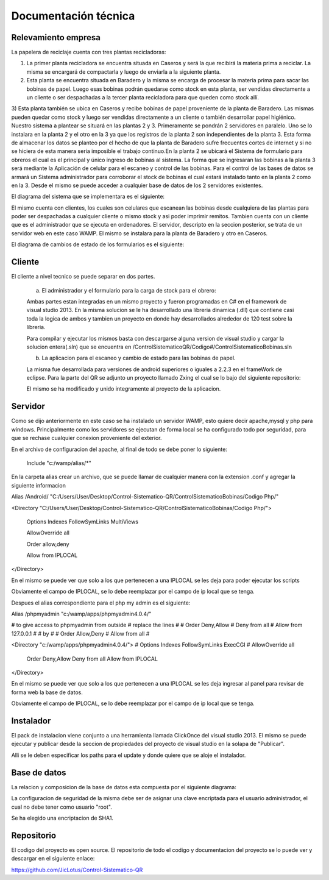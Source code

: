 ﻿======================
Documentación técnica
======================

************************************
Relevamiento empresa
************************************

.. image:: Imagenes/proceso.png

La papelera de reciclaje cuenta con tres plantas recicladoras:

1) La primer planta recicladora se encuentra situada en Caseros y será la que recibirá la materia prima a reciclar. La misma se encargará de compactarla y luego de enviarla a la siguiente planta.

2) Esta planta se encuentra situada en Baradero y la misma se encarga de procesar la materia prima para sacar las bobinas de papel. Luego esas bobinas podrán quedarse como stock en esta planta, ser vendidas directamente a un cliente o ser despachadas a la tercer planta recicladora para que queden como stock allí.

3) Esta planta también se ubica en Caseros y recibe bobinas de papel proveniente de la planta de Baradero. Las mismas pueden quedar como stock y luego ser vendidas directamente a un cliente o también desarrollar papel higiénico. Nuestro sistema a plantear se situará en las plantas 2 y 3. Primeramente se pondrán 2 servidores en paralelo. Uno se lo instalara en la planta 2 y el otro en la 3 ya que los registros de la planta 2 son independientes de la planta 3. Esta forma de almacenar los datos se planteo por el hecho de que la planta de Baradero sufre frecuentes cortes de internet y si no se hiciera de esta manera seria imposible el trabajo continuo.En la planta 2 se ubicará el Sistema de formulario para obreros el cual es el principal y único ingreso de bobinas al sistema. La forma que se ingresaran las bobinas a la planta 3 será mediante la Aplicación de celular para el escaneo y control de las bobinas.
Para el control de las bases de datos se armará un Sistema administrador para corroborar el stock de bobinas el cual estará instalado tanto en la planta 2 como en la 3. Desde el mismo se puede acceder a cualquier base de datos de los 2 servidores existentes.

El diagrama del sistema que se implementara es el siguiente:

.. image:: Imagenes/Diagramas/Conexion.png

El mismo cuenta con clientes, los cuales son celulares que escanean las bobinas desde cualquiera de las plantas para poder ser despachadas a cualquier cliente o mismo stock y asi poder imprimir remitos.
Tambien cuenta con un cliente que es el administrador que se ejecuta en ordenadores.
El servidor, descripto en la seccion posterior, se trata de un servidor web en este caso WAMP. El mismo se instalara para la planta de Baradero y otro en Caseros.

El diagrama de cambios de estado de los formularios es el siguiente:

.. image:: Imagenes/Diagramas/Diagrama Estado Formularios.png


************************************
Cliente
************************************

El cliente a nivel tecnico se puede separar en dos partes.

 a) El administrador y el formulario para la carga de stock para el obrero:
 
 Ambas partes estan integradas en un mismo proyecto y fueron programadas en C# en el framework de visual studio 2013.
 En la misma solucion se le ha desarrollado una libreria dinamica (.dll) que contiene casi toda la logica de ambos y tambien un proyecto en donde hay desarrollados alrededor de 120 test sobre la libreria.
 
 Para compilar y ejecutar los mismos basta con descargarse alguna version de visual studio y cargar la solucion entera(.sln) que se encuentra en /ControlSistematicoQR/Codigo#/ControlSistematicoBobinas.sln
 
 
 b) La aplicacion para el escaneo y cambio de estado para las bobinas de papel.

 La misma fue desarrollada para versiones de android superiores o iguales a 2.2.3 en el frameWork de eclipse. Para la parte del QR se adjunto un proyecto llamado Zxing el cual se lo bajo del siguiente repositorio:
 
 El mismo se ha modificado y unido integramente al proyecto de la aplicacion.
 
************************************
Servidor
************************************

Como se dijo anteriormente en este caso se ha instalado un servidor WAMP, esto quiere decir apache,mysql y php para windows. Principalmente como los servidores se ejecutan de forma local se ha configurado todo por seguridad, para que 
se rechase cualquier conexion proveniente del exterior.

En el archivo de configuracion del apache, al final de todo se debe poner lo siguiente:

 Include "c:/wamp/alias/*"
 
En la carpeta alias crear un archivo, que se puede llamar de cualquier manera con la extension .conf y agregar la siguiente informacion
 
Alias /Android/ "C:/Users/User/Desktop/Control-Sistematico-QR/ControlSistematicoBobinas/Codigo Php/"

<Directory "C:/Users/User/Desktop/Control-Sistematico-QR/ControlSistematicoBobinas/Codigo Php/">

    Options Indexes FollowSymLinks MultiViews

    AllowOverride all

    Order allow,deny

    Allow from IPLOCAL
</Directory>


En el mismo se puede ver que solo a los que pertenecen a una IPLOCAL se les deja para poder ejecutar los scripts

Obviamente el campo de IPLOCAL, se lo debe reemplazar por el campo de ip local que se tenga.

Despues el alias correspondiente para el php my admin es el siguiente:

Alias /phpmyadmin "c:/wamp/apps/phpmyadmin4.0.4/" 

# to give access to phpmyadmin from outside 
# replace the lines
#
#      Order Deny,Allow
#	Deny from all
#	Allow from 127.0.0.1
#
# by
#
#        Order Allow,Deny 
#   Allow from all
#

<Directory "c:/wamp/apps/phpmyadmin4.0.4/">
#    Options Indexes FollowSymLinks ExecCGI
#    AllowOverride all
    Order Deny,Allow
    Deny from all
    Allow from IPLOCAL
</Directory>

En el mismo se puede ver que solo a los que pertenecen a una IPLOCAL se les deja ingresar al panel para revisar de forma web la base de datos.

Obviamente el campo de IPLOCAL, se lo debe reemplazar por el campo de ip local que se tenga.

************************************
Instalador
************************************

El pack de instalacion viene conjunto a una herramienta llamada ClickOnce del visual studio 2013. El mismo se puede ejecutar y publicar desde la seccion de propiedades del proyecto de visual studio en la solapa de "Publicar".

Alli se le deben especificar los paths para el update y donde quiere que se aloje el instalador.

************************************
Base de datos
************************************

La relacion y composicion de la base de datos esta compuesta por el siguiente diagrama:

.. image:: Imagenes/Diagramas/Diagrama Relacional DB.png

La configuracion de seguridad de la misma debe ser de asignar una clave encriptada para el usuario administrador, el cual no debe tener como usuario "root". 

Se ha elegido una encriptacion de SHA1.

************************************
Repositorio
************************************

El codigo del proyecto es open source. El repositorio de todo el codigo y documentacion del proyecto se lo puede ver y descargar en el siguiente enlace:

https://github.com/JicLotus/Control-Sistematico-QR


